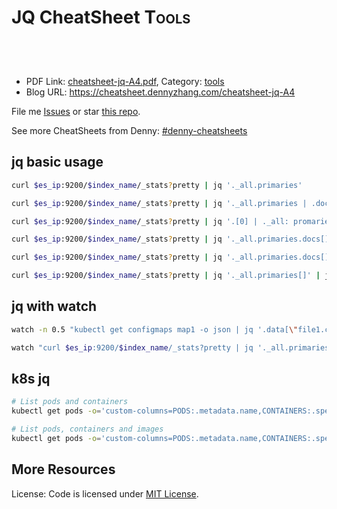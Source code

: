 * JQ CheatSheet                                                     :Tools:
:PROPERTIES:
:type:     jq
:export_file_name: cheatsheet-jq-A4.pdf
:END:

#+BEGIN_HTML
<a href="https://github.com/dennyzhang/cheatsheet-jq-A4"><img align="right" width="200" height="183" src="https://www.dennyzhang.com/wp-content/uploads/denny/watermark/github.png" /></a>
<div id="the whole thing" style="overflow: hidden;">
<div style="float: left; padding: 5px"> <a href="https://www.linkedin.com/in/dennyzhang001"><img src="https://www.dennyzhang.com/wp-content/uploads/sns/linkedin.png" alt="linkedin" /></a></div>
<div style="float: left; padding: 5px"><a href="https://github.com/dennyzhang"><img src="https://www.dennyzhang.com/wp-content/uploads/sns/github.png" alt="github" /></a></div>
<div style="float: left; padding: 5px"><a href="https://www.dennyzhang.com/slack" target="_blank" rel="nofollow"><img src="https://slack.dennyzhang.com/badge.svg" alt="slack"/></a></div>
</div>

<br/><br/>
<a href="http://makeapullrequest.com" target="_blank" rel="nofollow"><img src="https://img.shields.io/badge/PRs-welcome-brightgreen.svg" alt="PRs Welcome"/></a>
#+END_HTML

- PDF Link: [[https://github.com/dennyzhang/cheatsheet-jq-A4/blob/master/cheatsheet-jq-A4.pdf][cheatsheet-jq-A4.pdf]], Category: [[https://cheatsheet.dennyzhang.com/category/tools/][tools]]
- Blog URL: https://cheatsheet.dennyzhang.com/cheatsheet-jq-A4

File me [[https://github.com/dennyzhang/cheatsheet-jq-A4/issues][Issues]] or star [[https://github.com/DennyZhang/cheatsheet-jq-A4][this repo]].

See more CheatSheets from Denny: [[https://github.com/topics/denny-cheatsheets][#denny-cheatsheets]]
** jq basic usage
#+BEGIN_SRC sh
curl $es_ip:9200/$index_name/_stats?pretty | jq '._all.primaries'

curl $es_ip:9200/$index_name/_stats?pretty | jq '._all.primaries | .docs, .merges, .segments'

curl $es_ip:9200/$index_name/_stats?pretty | jq '.[0] | ._all: promaries}'

curl $es_ip:9200/$index_name/_stats?pretty | jq '._all.primaries.docs[]'

curl $es_ip:9200/$index_name/_stats?pretty | jq '._all.primaries.docs[], ._all.primaries.segments[]'

curl $es_ip:9200/$index_name/_stats?pretty | jq '._all.primaries[]' | jq '.docs'
#+END_SRC
** jq with watch
#+BEGIN_SRC sh
watch -n 0.5 "kubectl get configmaps map1 -o json | jq '.data[\"file1.conf\"]'"

watch "curl $es_ip:9200/$index_name/_stats?pretty | jq '._all.primaries | .docs, .merges, .segments'"
#+END_SRC
** k8s jq
#+BEGIN_SRC sh
# List pods and containers
kubectl get pods -o='custom-columns=PODS:.metadata.name,CONTAINERS:.spec.containers[*].name'

# List pods, containers and images
kubectl get pods -o='custom-columns=PODS:.metadata.name,CONTAINERS:.spec.containers[*].name,Images:.spec.containers[*].image'
#+END_SRC
** More Resources
License: Code is licensed under [[https://www.dennyzhang.com/wp-content/mit_license.txt][MIT License]].
#+BEGIN_HTML
<a href="https://www.dennyzhang.com"><img align="right" width="201" height="268" src="https://raw.githubusercontent.com/USDevOps/mywechat-slack-group/master/images/denny_201706.png"></a>
<a href="https://www.dennyzhang.com"><img align="right" src="https://raw.githubusercontent.com/USDevOps/mywechat-slack-group/master/images/dns_small.png"></a>

<a href="https://www.linkedin.com/in/dennyzhang001"><img align="bottom" src="https://www.dennyzhang.com/wp-content/uploads/sns/linkedin.png" alt="linkedin" /></a>
<a href="https://github.com/dennyzhang"><img align="bottom"src="https://www.dennyzhang.com/wp-content/uploads/sns/github.png" alt="github" /></a>
<a href="https://www.dennyzhang.com/slack" target="_blank" rel="nofollow"><img align="bottom" src="https://slack.dennyzhang.com/badge.svg" alt="slack"/></a>
#+END_HTML
* org-mode configuration                                           :noexport:
#+STARTUP: overview customtime noalign logdone showall
#+DESCRIPTION:
#+KEYWORDS:
#+LATEX_HEADER: \usepackage[margin=0.6in]{geometry}
#+LaTeX_CLASS_OPTIONS: [8pt]
#+LATEX_HEADER: \usepackage[english]{babel}
#+LATEX_HEADER: \usepackage{lastpage}
#+LATEX_HEADER: \usepackage{fancyhdr}
#+LATEX_HEADER: \pagestyle{fancy}
#+LATEX_HEADER: \fancyhf{}
#+LATEX_HEADER: \rhead{Updated: \today}
#+LATEX_HEADER: \rfoot{\thepage\ of \pageref{LastPage}}
#+LATEX_HEADER: \lfoot{\href{https://github.com/dennyzhang/cheatsheet-jq-A4}{GitHub: https://github.com/dennyzhang/cheatsheet-jq-A4}}
#+LATEX_HEADER: \lhead{\href{https://cheatsheet.dennyzhang.com/cheatsheet-slack-A4}{Blog URL: https://cheatsheet.dennyzhang.com/cheatsheet-jq-A4}}
#+AUTHOR: Denny Zhang
#+EMAIL:  denny@dennyzhang.com
#+TAGS: noexport(n)
#+PRIORITIES: A D C
#+OPTIONS:   H:3 num:t toc:nil \n:nil @:t ::t |:t ^:t -:t f:t *:t <:t
#+OPTIONS:   TeX:t LaTeX:nil skip:nil d:nil todo:t pri:nil tags:not-in-toc
#+EXPORT_EXCLUDE_TAGS: exclude noexport
#+SEQ_TODO: TODO HALF ASSIGN | DONE BYPASS DELEGATE CANCELED DEFERRED
#+LINK_UP:
#+LINK_HOME:
* jq is a lightweight and flexible command-line JSON processor.    :noexport:
https://stedolan.github.io/jq/
https://stedolan.github.io/jq/tutorial/
** DONE ubuntu14.04 install jq 1.5
  CLOSED: [2017-03-31 Fri 11:01]
http://stackoverflow.com/questions/36462955/upgrading-jq-to-1-5-on-ubuntu

cd /tmp
wget https://github.com/stedolan/jq/releases/download/jq-1.5/jq-linux64
chmod +x jq-linux64
sudo cp jq-linux64 /usr/bin/jq
jq --version
** DONE grep for jq output: curl -s https://api.github.com/users/octocat/repos | jq '.' | cat
  CLOSED: [2017-08-20 Sun 17:06]
https://stackoverflow.com/questions/33247228/how-to-use-jq-in-a-shell-pipeline
curl -XGET --unix-socket /var/run/docker.sock http://localhost/containers/json | jq '.' | grep Status
** TODO [#A] jq print multiple fields
curl -XGET --unix-socket /var/run/docker.sock http://localhost/containers/json | jq '.[].Names[], .[].Status'
#+BEGIN_EXAMPLE
Detail: "/healthcheck-slack"
"/nginx"
"Up 25 seconds (health: starting)"
"Up About an hour (unhealthy)"
#+END_EXAMPLE
* TODO jq questions                                                :noexport:
** TODO jq get count                                               :noexport:
** TODO kubectl jq join
         kubectl get pod "$logspinner_pod_name" \
             --output=json \
             --namespace blackbox-tests \
             | jq --join-output .status.phase
* [#B] kubectl jsonpath support                                    :noexport:
https://kubernetes.io/docs/reference/kubectl/jsonpath/

kubectl get pods -o json
$ kubectl get pods -o=jsonpath='{@}'
$ kubectl get pods -o=jsonpath='{.items[0]}'
$ kubectl get pods -o=jsonpath='{.items[0].metadata.name}'
$ kubectl get pods -o=jsonpath='{range .items[*]}{.metadata.name}{"\t"}{.status.startTime}{"\n"}{end}'

kubectl get pods -o=jsonpath='{.items[0].metadata.name}'

kubectl get pods -n oratos -o=jsonpath='{range .items[*]}{.metadata.name}:{.spec.containers[0].name}{"\t"}{.spec.containers[0].image}{"\n"}{end}'
* more content                                                     :noexport:
** jq
# Pretty print the json
jq "." < filename.json

# Access the value at key "foo"
jq '.foo'

# Access first list item
jq '.[0]'

# Slice & Dice
jq '.[2:4]'
jq '.[:3]'
jq '.[-2:]'
* TODO save jq output to text file                                 :noexport:
time curl -k -XGET "https://localhost/api/v1/admin/tenantsAdmin/" \
     -H "Authorization: $token" | jq
* #  --8<-------------------------- separator ------------------------>8-- :noexport:
* TODO jq get the last one of the list                             :noexport:
* TODO jq -r                                                       :noexport:
* TODO jq select the last element                                  :noexport:
https://github.com/stedolan/jq/issues/509
#+BEGIN_EXAMPLE
https://oratos.ci.cf-app.com/teams/main/pipelines/namespace-drain/jobs/update-bosh-release/builds/42

root@145abaff-d8b7-41a3-75f0-3c98e57e585e:/tmp/build/f8b8f357/put-sink-resources-release# yq r releases/sink-resources-release/index.yml --tojson | jq -r ".builds[].[-1].version"
jq: error: syntax error, unexpected '[', expecting FORMAT or QQSTRING_START (Unix shell quoting issues?) at <top-level>, line 1:
.builds[].[-1].version
jq: 1 compile error
root@145abaff-d8b7-41a3-75f0-3c98e57e585e:/tmp/build/f8b8f357/put-sink-resources-release# yq r releases/sink-resources-release/index.yml --tojson | jq -r ".builds.[1].version"
jq: error: syntax error, unexpected '[', expecting FORMAT or QQSTRING_START (Unix shell quoting issues?) at <top-level>, line 1:
.builds.[1].version
jq: 1 compile error
root@145abaff-d8b7-41a3-75f0-3c98e57e585e:/tmp/build/f8b8f357/put-sink-resources-release# yq r releases/sink-resources-release/index.yml --tojson | jq -r ".builds.[-1].version"
jq: error: syntax error, unexpected '[', expecting FORMAT or QQSTRING_START (Unix shell quoting issues?) at <top-level>, line 1:
.builds.[-1].version
jq: 1 compile error
root@145abaff-d8b7-41a3-75f0-3c98e57e585e:/tmp/build/f8b8f357/put-sink-resources-release# yq r releases/sink-resources-release/index.yml --tojson
{"builds":{"bdd412b7-b364-4d5d-44b5-c9138aa58fe7":{"version":"v0.1"},"be9f0b9b-ae82-4efa-423a-9f4c775c29bd":{"version":"v0.2"}},"format-version":"2"}
root@145abaff-d8b7-41a3-75f0-3c98e57e585e:/tmp/build/f8b8f357/put-sink-resources-release# yq r releases/sink-resources-release/index.yml --tojson | jq -r ".builds.version"
null
root@145abaff-d8b7-41a3-75f0-3c98e57e585e:/tmp/build/f8b8f357/put-sink-resources-release# yq r releases/sink-resources-release/index.yml --tojson | jq -r ".builds[].version"
v0.1
v0.2
root@145abaff-d8b7-41a3-75f0-3c98e57e585e:/tmp/build/f8b8f357/put-sink-resources-release# yq r releases/sink-resources-release/index.yml --tojson | jq -r ".builds[].version" | tail -n1
v0.2
root@145abaff-d8b7-41a3-75f0-3c98e57e585e:/tmp/build/f8b8f357/put-sink-resources-release# yq r releases/sink-resources-release/index.yml --tojson | jq -r ".builds[].version[0]"
jq: error (at <stdin>:1): Cannot index string with number
root@145abaff-d8b7-41a3-75f0-3c98e57e585e:/tmp/build/f8b8f357/put-sink-resources-release# yq r releases/sink-resources-release/index.yml --tojson | jq -r ".builds[].version"
v0.1
v0.2
#+END_EXAMPLE

* TODO jq usage                                                    :noexport:
#+BEGIN_EXAMPLE
`curl "http://bematech-do-es-1:9200/_nodes/stats/indices/search" | jq '[ .nodes[] ] | sort_by(.indices.search.scroll_current) | [ .[] | { name: .name, scrolls: .indices.search.scroll_current } ]`


[1:44]
 ```  {
    "name": "bematech-do-es-18.localdomain",
    "scrolls": 134
  },
  {
    "name": "bematech-do-es-08.localdomain",
    "scrolls": 148
  },
  {
    "name": "bematech-do-es-07.localdomain",
    "scrolls": 187
  },
  {
    "name": "bematech-do-es-01.localdomain",
    "scrolls": 269
  }```
#+END_EXAMPLE
